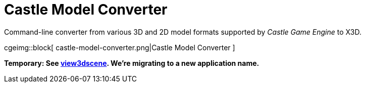 # Castle Model Converter

Command-line converter from various 3D and 2D model formats supported by _Castle Game Engine_ to X3D.

cgeimg::block[
  castle-model-converter.png|Castle Model Converter
]

**Temporary: See link:view3dscene.php[view3dscene]. We're migrating to a new application name.**